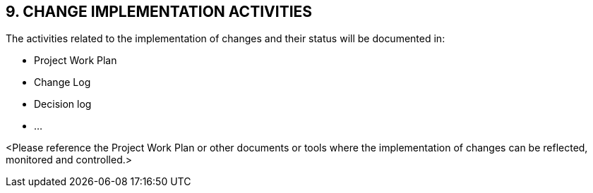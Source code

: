== 9. CHANGE IMPLEMENTATION ACTIVITIES

The activities related to the implementation of changes and their status will be documented in:

* [lime]#Project Work Plan#
* [lime]#Change Log#
* [lime]#Decision log#
* [lime]#…#

[aqua]#<Please reference the Project Work Plan or other documents or tools where the implementation of changes can be reflected, monitored and controlled.>#
